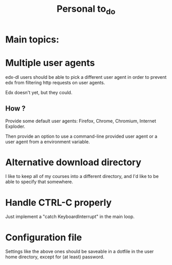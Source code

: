 #+TITLE: Personal to_do


* Main topics:

* Multiple user agents

edx-dl users should be able to pick a different user agent in order to
prevent edx from filtering http requests on user agents.

Edx doesn't yet, but they could.

** How ?

Provide some default user agents: Firefox, Chrome, Chromium, Internet
Exploder.

Then provide an option to use a command-line provided user agent or a
user agent from a environment variable.

* Alternative download directory

I like to keep all of my courses into a different directory, and I'd
like to be able to specify that somewhere.


* Handle CTRL-C properly

Just implement a "catch KeyboardInterrupt" in the main loop.

* Configuration file

Settings like the above ones should be saveable in a dotfile in the
user home directory, except for (at least) password.
